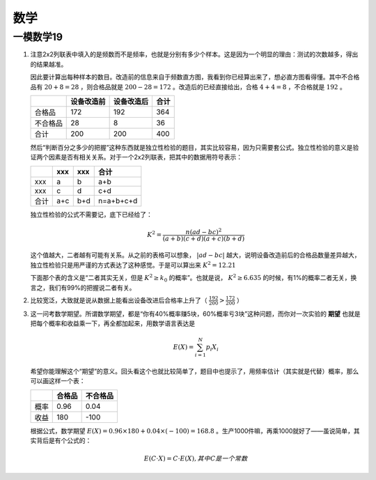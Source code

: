 数学
====

一模数学19
----------

1) 注意2x2列联表中填入的是频数而不是频率，也就是分别有多少个样本。这是因为一个明显的理由：测试的次数越多，得出的结果越准。

   因此要计算出每种样本的数目。改造前的信息来自于频数直方图，我看到你已经算出来了，想必直方图看得懂。其中不合格品有 :math:`20+8=28` ，则合格品就是 :math:`200-28=172` 。改造后的已经直接给出，合格 :math:`4+4=8` ，不合格就是 :math:`192` 。
   
   +----------+------------+------------+------+
   |          | 设备改造前 | 设备改造后 | 合计 |
   +==========+============+============+======+
   | 合格品   | 172        | 192        | 364  |
   +----------+------------+------------+------+
   | 不合格品 | 28         | 8          | 36   |
   +----------+------------+------------+------+
   | 合计     | 200        | 200        | 400  |
   +----------+------------+------------+------+
   
   然后“判断百分之多少的把握”这种东西就是独立性检验的题目，其实比较容易，因为只需要套公式。独立性检验的意义是验证两个因素是否有相关关系。对于一个2x2列联表，把其中的数据用符号表示：
   
   +------+-----+-----+-----------+
   |      | xxx | xxx | 合计      |
   +======+=====+=====+===========+
   | xxx  | a   | b   | a+b       |
   +------+-----+-----+-----------+
   | xxx  | c   | d   | c+d       |
   +------+-----+-----+-----------+
   | 合计 | a+c | b+d | n=a+b+c+d |
   +------+-----+-----+-----------+
   
   独立性检验的公式不需要记，底下已经给了： 
   
   .. math::
   
   	K^2=\frac{n(ad-bc)^2}{(a+b)(c+d)(a+c)(b+d)}
   
   这个值越大，二者越有可能有关系。从之前的表格可以想象， :math:`|ad-bc|` 越大，说明设备改造前后的合格品数量差异越大，独立性检验只是用严谨的方式表达了这种感觉。于是可以算出来 :math:`K^2=12.21` 
   
   下面那个表的含义是“二者其实无关，但是 :math:`K^2\ge k_0` 的概率”。也就是说， :math:`K^2\ge 6.635` 的时候，有1%的概率二者无关，换言之，我们有99%的把握说二者有关。

2) 比较宽泛，大致就是说从数据上能看出设备改进后合格率上升了（ :math:`\frac{192}{200}>\frac{172}{200}` ）
3) 这一问考数学期望。所谓数学期望，都是“你有40%概率赚5块，60%概率亏3块”这种问题，而你对一次实验的 **期望** 也就是把每个概率和收益乘一下，再全都加起来，用数学语言表达是
   
   .. math::

   		E(X)=\sum_{i=1}^N p_i X_i

   希望你能理解这个“期望”的意义。回头看这个也就比较简单了，题目中也提示了，用频率估计（其实就是代替）概率，那么可以画这样一个表：

   +------+--------+----------+
   |      | 合格品 | 不合格品 |
   +======+========+==========+
   | 概率 | 0.96   | 0.04     |
   +------+--------+----------+
   | 收益 | 180    | -100     |
   +------+--------+----------+

   根据公式，数学期望 :math:`E(X)=0.96\times 180+0.04\times (-100)=168.8` 。生产1000件嘛，再乘1000就好了——虽说简单，其实背后是有个公式的：

   .. math::

   		E(C\cdot X)=C\cdot E(X),其中C是一个常数
